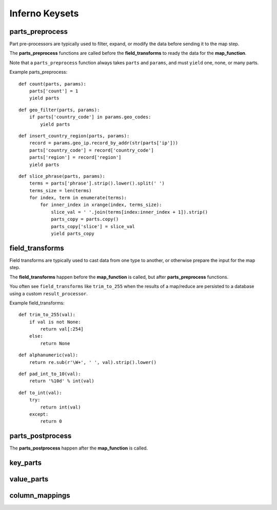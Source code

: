 Inferno Keysets
===============

parts_preprocess
----------------

Part pre-processors are typically used to filter, expand, or modify the data 
before sending it to the map step. 

The **parts_preprocess** functions are called before the **field_transforms** 
to ready the data for the **map_function**.

Note that a ``parts_preprocess`` function always takes ``parts`` and 
``params``, and must ``yield`` one, none, or many parts.

Example parts_preprocess:

::

    def count(parts, params):
        parts['count'] = 1
        yield parts

::

    def geo_filter(parts, params):
        if parts['country_code'] in params.geo_codes:
            yield parts

::

    def insert_country_region(parts, params):
        record = params.geo_ip.record_by_addr(str(parts['ip']))
        parts['country_code'] = record['country_code']
        parts['region'] = record['region']
        yield parts

::

    def slice_phrase(parts, params):
        terms = parts['phrase'].strip().lower().split(' ')
        terms_size = len(terms)
        for index, term in enumerate(terms):
            for inner_index in xrange(index, terms_size):
                slice_val = ' '.join(terms[index:inner_index + 1]).strip()
                parts_copy = parts.copy()
                parts_copy['slice'] = slice_val
                yield parts_copy

.. code-block:: python
   :emphasize-lines: 4-9

    InfernoRule(
        name='some_rule_name',
        source_tags=['some:ddfs:tag'],
        parts_preprocess=[
            insert_country_region,
            geo_filter,
            slice_phrase, 
            count
        ],
        key_parts=['country_code', 'region', 'slice'],
        value_parts=['count'],
    ),

field_transforms
----------------

Field transforms are typically used to cast data from one type to another, 
or otherwise prepare the input for the map step. 

The **field_transforms** happen before the **map_function** is called, but 
after **parts_preprocess** functions.

You often see ``field_transforms`` like ``trim_to_255`` when the results of a 
map/reduce are persisted to a database using a custom ``result_processor``.

Example field_transforms:

::

    def trim_to_255(val):
        if val is not None:
            return val[:254]
        else:
            return None

::

    def alphanumeric(val):
        return re.sub(r'\W+', ' ', val).strip().lower()

::

    def pad_int_to_10(val):
        return '%10d' % int(val)

::

    def to_int(val):
        try:
            return int(val)
        except:
            return 0

.. code-block:: python
   :emphasize-lines: 4-9

    InfernoRule(
        name='some_rule_name',
        source_tags=['some:ddfs:tag'],
        field_transforms={
            'key1':trim_to_255,
            'key2':alphanumeric,
            'value1':pad_int_to_10,
            'value2':to_int,
        },
        key_parts=['key1', 'key2', 'key3'],
        value_parts=['value2', 'value2', 'value3'],
    ),

parts_postprocess
-----------------

The **parts_postprocess** happen after the **map_function** is called.

key_parts
---------

value_parts
-----------

column_mappings
---------------
